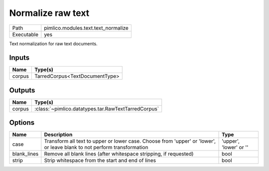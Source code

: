 Normalize raw text
~~~~~~~~~~~~~~~~~~

.. py:module:: pimlico.modules.text.text_normalize

+------------+-------------------------------------+
| Path       | pimlico.modules.text.text_normalize |
+------------+-------------------------------------+
| Executable | yes                                 |
+------------+-------------------------------------+

Text normalization for raw text documents.


Inputs
======

+--------+--------------------------------+
| Name   | Type(s)                        |
+========+================================+
| corpus | TarredCorpus<TextDocumentType> |
+--------+--------------------------------+

Outputs
=======

+--------+-----------------------------------------------------+
| Name   | Type(s)                                             |
+========+=====================================================+
| corpus | :class:`~pimlico.datatypes.tar.RawTextTarredCorpus` |
+--------+-----------------------------------------------------+

Options
=======

+-------------+-------------------------------------------------------------------------------------------------------------------------+------------------------+
| Name        | Description                                                                                                             | Type                   |
+=============+=========================================================================================================================+========================+
| case        | Transform all text to upper or lower case. Choose from 'upper' or 'lower', or leave blank to not perform transformation | 'upper', 'lower' or '' |
+-------------+-------------------------------------------------------------------------------------------------------------------------+------------------------+
| blank_lines | Remove all blank lines (after whitespace stripping, if requested)                                                       | bool                   |
+-------------+-------------------------------------------------------------------------------------------------------------------------+------------------------+
| strip       | Strip whitespace from the start and end of lines                                                                        | bool                   |
+-------------+-------------------------------------------------------------------------------------------------------------------------+------------------------+

